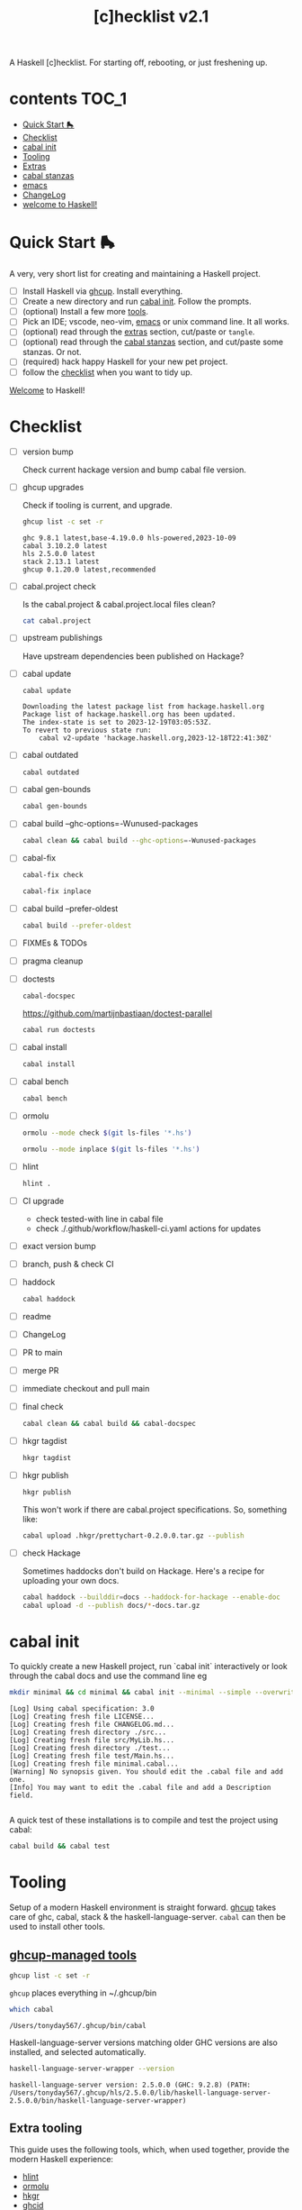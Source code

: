 #+TITLE: [c]hecklist v2.1

A Haskell [c]hecklist. For starting off, rebooting, or just freshening up.

* contents :TOC_1:
- [[#quick-start-][Quick Start 🛼]]
- [[#checklist][Checklist]]
- [[#cabal-init][cabal init]]
- [[#tooling][Tooling]]
- [[#extras][Extras]]
- [[#cabal-stanzas][cabal stanzas]]
- [[#emacs][emacs]]
- [[#changelog][ChangeLog]]
- [[#welcome-to-haskell][welcome to Haskell!]]

* Quick Start 🛼

A very, very short list for creating and maintaining a Haskell project.

- [ ] Install Haskell via [[https://www.haskell.org/ghcup/][ghcup]]. Install everything.
- [ ] Create a new directory and run [[#cabal-init][cabal init]]. Follow the prompts.
- [ ] (optional) Install a few more [[#extra-tooling][tools]].
- [ ] Pick an IDE; vscode, neo-vim, [[#emacs][emacs]] or unix command line. It all works.
- [ ] (optional) read through the [[#extras][extras]] section, cut/paste or =tangle=.
- [ ] (optional) read through the [[#cabal-stanzas][cabal stanzas]] section, and cut/paste some stanzas. Or not.
- [ ] (required) hack happy Haskell for your new pet project.
- [ ] follow the [[#checklist][checklist]] when you want to tidy up.

[[#welcome-to-haskell][Welcome]] to Haskell!

* Checklist

- [ ] version bump

  Check current hackage version and bump cabal file version.
- [ ] ghcup upgrades

  Check if tooling is current, and upgrade.

  #+begin_src sh :results output :exports both
  ghcup list -c set -r
  #+end_src

  #+RESULTS:
  : ghc 9.8.1 latest,base-4.19.0.0 hls-powered,2023-10-09
  : cabal 3.10.2.0 latest
  : hls 2.5.0.0 latest
  : stack 2.13.1 latest
  : ghcup 0.1.20.0 latest,recommended
- [ ] cabal.project check

  Is the cabal.project & cabal.project.local files clean?

  #+begin_src sh :results output
  cat cabal.project
  #+end_src
- [ ] upstream publishings

  Have upstream dependencies been published on Hackage?
- [ ] cabal update

  #+begin_src sh :results output
  cabal update
  #+end_src

  #+RESULTS:
  : Downloading the latest package list from hackage.haskell.org
  : Package list of hackage.haskell.org has been updated.
  : The index-state is set to 2023-12-19T03:05:53Z.
  : To revert to previous state run:
  :     cabal v2-update 'hackage.haskell.org,2023-12-18T22:41:30Z'
- [ ] cabal outdated
    #+begin_src sh :results output
    cabal outdated
    #+end_src
- [ ] cabal gen-bounds
    #+begin_src sh :results output
    cabal gen-bounds
    #+end_src
- [ ] cabal build --ghc-options=-Wunused-packages
    #+begin_src sh :results output
    cabal clean && cabal build --ghc-options=-Wunused-packages
    #+end_src
- [ ] cabal-fix

    #+begin_src sh :results output
    cabal-fix check
    #+end_src

    #+begin_src sh :results output
    cabal-fix inplace
    #+end_src
- [ ] cabal build --prefer-oldest

    #+begin_src sh :results output
    cabal build --prefer-oldest
    #+end_src
- [ ] FIXMEs & TODOs
- [ ] pragma cleanup
- [ ] doctests

    #+begin_src sh :results output
    cabal-docspec
    #+end_src

  https://github.com/martijnbastiaan/doctest-parallel

    #+begin_src sh :results output
    cabal run doctests
    #+end_src
- [ ] cabal install
    #+begin_src sh :results output
    cabal install
    #+end_src
- [ ] cabal bench
    #+begin_src sh :results output
    cabal bench
    #+end_src
- [ ] ormolu

  #+begin_src sh :results output
  ormolu --mode check $(git ls-files '*.hs')
  #+end_src

  #+RESULTS:

  #+begin_src sh :results output
  ormolu --mode inplace $(git ls-files '*.hs')
  #+end_src

  #+RESULTS:
- [ ] hlint
  #+begin_src sh :results output
  hlint .
  #+end_src
- [ ] CI upgrade
  - check tested-with line in cabal file
  - check ./.github/workflow/haskell-ci.yaml actions for updates
- [ ] exact version bump
- [ ] branch, push & check CI
- [ ] haddock

  #+begin_src sh :results output
  cabal haddock
  #+end_src
- [ ] readme
- [ ] ChangeLog
- [ ] PR to main
- [ ] merge PR
- [ ] immediate checkout and pull main
- [ ] final check

  #+begin_src sh :results output
  cabal clean && cabal build && cabal-docspec
  #+end_src
- [ ] hkgr tagdist

  #+begin_src sh :results output
  hkgr tagdist
  #+end_src
- [ ] hkgr publish

  #+begin_src sh :results output
  hkgr publish
  #+end_src

  This won't work if there are cabal.project specifications. So, something like:

  #+begin_src sh :results output
  cabal upload .hkgr/prettychart-0.2.0.0.tar.gz --publish
  #+end_src
- [ ] check Hackage

  Sometimes haddocks don't build on Hackage. Here's a recipe for uploading your own docs.

  #+begin_src sh
  cabal haddock --builddir=docs --haddock-for-hackage --enable-doc
  cabal upload -d --publish docs/*-docs.tar.gz
  #+end_src

* cabal init

To quickly create a new Haskell project, run `cabal init` interactively or look through the cabal docs and use the command line eg

#+begin_src sh :results output :exports both
mkdir minimal && cd minimal && cabal init --minimal --simple --overwrite --lib --tests --language=GHC2021 --license=BSD-2-Clause -p minimal
#+end_src

#+RESULTS:
#+begin_example
[Log] Using cabal specification: 3.0
[Log] Creating fresh file LICENSE...
[Log] Creating fresh file CHANGELOG.md...
[Log] Creating fresh directory ./src...
[Log] Creating fresh file src/MyLib.hs...
[Log] Creating fresh directory ./test...
[Log] Creating fresh file test/Main.hs...
[Log] Creating fresh file minimal.cabal...
[Warning] No synopsis given. You should edit the .cabal file and add one.
[Info] You may want to edit the .cabal file and add a Description field.

#+end_example

A quick test of these installations is to compile and test the project using cabal:

#+begin_src sh :results output
cabal build && cabal test
#+end_src

* Tooling

Setup of a modern Haskell environment is straight forward. [[https://www.haskell.org/ghcup/][ghcup]] takes care of ghc, cabal, stack & the haskell-language-server. ~cabal~ can then be used to install other tools.

** [[https://www.haskell.org/ghcup/][ghcup-managed tools]]

#+begin_src sh :results output
ghcup list -c set -r
#+end_src

#+RESULTS:
: ghc 9.8.1 latest,base-4.19.0.0 hls-powered,2023-10-09
: cabal 3.10.2.0 latest
: hls 2.5.0.0 latest
: stack 2.13.1 latest
: ghcup 0.1.20.0 latest,recommended

=ghcup= places everything in ~/.ghcup/bin

#+begin_src sh :results output :exports both
which cabal
#+end_src

#+RESULTS:
: /Users/tonyday567/.ghcup/bin/cabal

Haskell-language-server versions matching older GHC versions are also installed, and selected automatically.

#+begin_src sh :results output :exports both
haskell-language-server-wrapper --version
#+end_src

#+RESULTS:
: haskell-language-server version: 2.5.0.0 (GHC: 9.2.8) (PATH: /Users/tonyday567/.ghcup/hls/2.5.0.0/lib/haskell-language-server-2.5.0.0/bin/haskell-language-server-wrapper)

** Extra tooling

This guide uses the following tools, which, when used together, provide the modern Haskell experience:

- [[https://hackage.haskell.org/package/hlint][hlint]]
- [[https://hackage.haskell.org/package/ormolu][ormolu]]
- [[https://hackage.haskell.org/package/hkgr][hkgr]]
- [[https://hackage.haskell.org/package/ghcid][ghcid]]
- [[https://github.com/MercuryTechnologies/ghciwatch][ghciwatch]]
- [[https://github.com/tonyday567/cabal-fix][cabal-fix]]
- [[https://github.com/phadej/cabal-extras/blob/master/cabal-docspec/MANUAL.md][cabal-docspec]]

*** cabal installations

Most of the tools can be installed via cabal:

#+begin_src sh
cabal install ormolu hlint hkgr cabal-fix --allow-newer --overwrite-policy=always
#+end_src

ghciwatch is via our cousins at rust:

#+begin_src sh
cargo install ghciwatch
#+end_src

~cabal~ stores executables in ​~​/.cabal/bin, ~stack~ in ​~​/.local/bin.

#+begin_src sh :results output :exports both
which hlint
#+end_src

#+RESULTS:
: /Users/tonyday567/.cabal/bin/hlint

*** cabal-docspec

[[https://github.com/phadej/cabal-extras/blob/master/cabal-docspec/MANUAL.md][cabal-docspec]] is a doctest runner that exists as a process outside the specification of a cabal project, acting more like hlint then a separate cabal stanza. The project is not available on hackage and needs to be installed manually:

#+begin_src sh
git clone https://github.com/phadej/cabal-extras
cd cabal-extras/cabal-docspec
cabal install cabal-docspec:exe:cabal-docspec --overwrite-policy=always
#+end_src

* Extras

A project typically needs a few more files that ~cabal init~ doesn't cover.

** tangling

On emacs, inserting appropriate value in the macros below, adding this file to the project directory and running =org-babel-tangle= will add files directly.

[[https://orgmode.org/manual/Macro-Replacement.html][Macro Replacement (The Org Manual)]]

#+MACRO: name minimal
#+MACRO: lib-name MyLib
#+MACRO: github-username yourgithubname

** readme.md

Practice varies widely, from saying nothing to all documentation being in the readme. This readme.md template:

- adds some badges for Hackage & CI.
- Includes a short description and basic Usage example, which in many cases should be exactly repeated in the cabal file as synopsis and description stanzas.

#+begin_src org :tangle readme.md
{{{name}}}
===

[![Hackage](https://img.shields.io/hackage/v/{{{name}}}.svg)](https://hackage.haskell.org/package/{{{name}}})
[![Build Status](https://github.com/{{{github-username}}}/{{{name}}}/workflows/haskell-ci/badge.svg)](https://github.com/{{{github-username}}}/{{{name}}}/actions?query=workflow%3Ahaskell-ci)

`{{{name}}}` is a new package.

Usage
==

``` haskell
import {{{lib-name}}}
```
#+end_src

** readme.org

An alternative readme approach.

#+begin_src org :tangle readme.org
,* {{{name}}}

[[https://hackage.haskell.org/package/{{{name}}}][https://img.shields.io/hackage/v/{{{name}}}.svg]]
[[https://github.com/{{{github-username}}}/{{{name}}}/actions?query=workflow%3Ahaskell-ci][https://github.com/{{{github-username}}}/{{{name}}}/workflows/haskell-ci/badge.svg]]

~{{{name}}}~ is a new package.

,* Usage

,#+begin_src haskell :results output
import {{{lib-name}}}
,#+end_src

,* Development

,#+begin_src haskell :results output
:set -Wno-type-defaults
:set -Wno-name-shadowing
:set -XOverloadedStrings
,#+end_src

check

,#+begin_src haskell :results output :export both
let x = "ok"
putStrLn x
,#+end_src

#+end_src

** .hlint.yaml

#+begin_src :tangle .hlint.yaml
- ignore: {name: Use if}
- ignore: {name: Use bimap}
- ignore: {name: Eta reduce}
#+end_src

** .ghci

#+begin_src :tangle .ghci
:set -Wno-type-defaults
#+end_src

** .gitignore

#+begin_src org :tangle .gitignore
/.stack-work/
/dist-newstyle/
stack.yaml.lock
**/.DS_Store
cabal.project.local*
/.hie/
.ghc.environment.*
/.hkgr/
#+end_src

** .github/workflows/haskell-ci.yml

GitHub actions are the current and common practice for continuous integration of projects. The CI file below uses actions from [[https://github.com/haskell-actions/][haskell-actions]]. It includes tests for ormolu, hlint, cabal-doctest and the usual cabal checks across a wide GHC range.

[[https://docs.github.com/en/actions][GitHub Actions Documentation - GitHub Docs]]

#+begin_src org :tangle .github/workflows/haskell-ci.yml
name: build
on: [push]

# INFO: The following configuration block ensures that only one build runs per branch,
# which may be desirable for projects with a costly build process.
# Remove this block from the CI workflow to let each CI job run to completion.
concurrency:
  group: build-${{ github.ref }}
  cancel-in-progress: true

jobs:
  hlint:
    runs-on: ubuntu-latest
    steps:
    - uses: actions/checkout@v4
    - uses: haskell-actions/hlint-setup@v2
    - uses: haskell-actions/hlint-run@v2
      with:
        path: .
        fail-on: warning
  ormolu:
    runs-on: ubuntu-latest
    steps:
      - uses: actions/checkout@v4
      - uses: haskell-actions/run-ormolu@v16
  build:
    name: GHC ${{ matrix.ghc-version }} on ${{ matrix.os }}
    runs-on: ${{ matrix.os }}
    strategy:
      fail-fast: false
      matrix:
        os: [ubuntu-latest]
        ghc-version: ['9.10', '9.8', '9.6']

        include:
          - os: windows-latest
            ghc-version: '9.8'
          - os: macos-latest
            ghc-version: '9.8'

    steps:
      - uses: actions/checkout@v4

      - name: Set up GHC ${{ matrix.ghc-version }}
        uses: haskell-actions/setup@v2
        id: setup
        with:
          ghc-version: ${{ matrix.ghc-version }}

      - name: Configure the build
        run: |
          cabal configure --enable-tests --enable-benchmarks --disable-documentation
          cabal build --dry-run
        # The last step generates dist-newstyle/cache/plan.json for the cache key.

      - name: Restore cached dependencies
        uses: actions/cache/restore@v4
        id: cache
        env:
          key: ${{ runner.os }}-ghc-${{ steps.setup.outputs.ghc-version }}-cabal-${{ steps.setup.outputs.cabal-version }}
        with:
          path: ${{ steps.setup.outputs.cabal-store }}
          key: ${{ env.key }}-plan-${{ hashFiles('**/plan.json') }}
          restore-keys: ${{ env.key }}-

      - name: Install dependencies
        # If we had an exact cache hit, the dependencies will be up to date.
        if: steps.cache.outputs.cache-hit != 'true'
        run: cabal build all --only-dependencies

      # Cache dependencies already here, so that we do not have to rebuild them should the subsequent steps fail.
      - name: Save cached dependencies
        uses: actions/cache/save@v4
        # If we had an exact cache hit, trying to save the cache would error because of key clash.
        if: steps.cache.outputs.cache-hit != 'true'
        with:
          path: ${{ steps.setup.outputs.cabal-store }}
          key: ${{ steps.cache.outputs.cache-primary-key }}

      - name: Build
        run: cabal build all

      - if: ${{ matrix.os == 'ubuntu-latest' && matrix.ghc-version == '9.8'}}
        name: doctests
        run: cabal run doctests

      - name: Check cabal file
        run: cabal check
#+end_src

** test/doctests.hs

#+begin_src org :tangle test/doctests.hs
module Main where

import System.Environment (getArgs)
import Test.DocTest (mainFromCabal)
import Prelude (IO, (=<<))

main :: IO ()
main = mainFromCabal "{{{name}}}" =<< getArgs
#+end_src

* cabal stanzas

~cabal~ [[https://cabal.readthedocs.io/en/3.4/][docs]] have gotten very good of late, and these recommended stanzas should be read with those docs handy.

Stanzas are used like so:

#+begin_src cabal-ng
library
  import: ghc2021-stanza
  import: ghc-options-stanza
#+end_src

** ghc2021-stanza

[[https://ghc.gitlab.haskell.org/ghc/doc/users_guide/exts/control.html#extension-GHC2021][GHC2021]] is the future. For the past, this stanza reproduces the GHC2021 extensions for ghc's prior to 9.2.

#+begin_src cabal-ng
common ghc2021-stanza
  if impl(ghc >=9.2)
    default-language:
      GHC2021
  if impl(ghc <9.2)
    default-language:
      Haskell2010
    default-extensions:
      BangPatterns
      BinaryLiterals
      ConstrainedClassMethods
      ConstraintKinds
      DeriveDataTypeable
      DeriveFoldable
      DeriveFunctor
      DeriveGeneric
      DeriveLift
      DeriveTraversable
      DoAndIfThenElse
      EmptyCase
      EmptyDataDecls
      EmptyDataDeriving
      ExistentialQuantification
      ExplicitForAll
      FlexibleContexts
      FlexibleInstances
      ForeignFunctionInterface
      GADTSyntax
      GeneralisedNewtypeDeriving
      HexFloatLiterals
      ImplicitPrelude
      InstanceSigs
      KindSignatures
      MonomorphismRestriction
      MultiParamTypeClasses
      NamedFieldPuns
      NamedWildCards
      NumericUnderscores
      PatternGuards
      PolyKinds
      PostfixOperators
      RankNTypes
      RelaxedPolyRec
      ScopedTypeVariables
      StandaloneDeriving
      StarIsType
      TraditionalRecordSyntax
      TupleSections
      TypeApplications
      TypeOperators
      TypeSynonymInstances
  if impl(ghc <9.2) && impl(ghc >=8.10)
    default-extensions:
      ImportQualifiedPost
      StandaloneKindSignatures
  -- but keeping ormolu happy
  if impl(ghc >=8.10)
    default-extensions:
      NoImportQualifiedPost
#+end_src

** ghc-options-stanza

Best-practice ghc-options:

#+begin_src cabal-ng
common ghc-options-stanza
  ghc-options:
    -Wall
    -Wcompat
    -Wincomplete-record-updates
    -Wincomplete-uni-patterns
    -Wredundant-constraints
#+end_src

** ghc-options-exe-stanza

Best-practice exe ghc-options:

#+begin_src cabal-ng
common ghc-options-exe-stanza
    ghc-options:
        -fforce-recomp
        -funbox-strict-fields
        -rtsopts
        -threaded
        -with-rtsopts=-N
#+end_src

** doctest-parallel

https://github.com/martijnbastiaan/doctest-parallel


#+begin_src cabal-ng
test-suite doctests
    import: ghc2021-stanza
    main-is: doctests.hs
    hs-source-dirs: test
    build-depends:
        , base             >=4.14 && <5
        , doctest-parallel >=0.3 && <0.4
    ghc-options: -threaded
    type: exitcode-stdio-1.0
#+end_src

** extras-doc-files

readmes can be included as documentation within a cabal file like so:

#+begin_src cabal-ng
extra-doc-files:
    ChangeLog.md
    readme.md
#+end_src

readme.org comes out scrambled eggs, but one day it might not:

#+begin_src cabal-ng
extra-doc-files:
    ChangeLog.md
    readme.org
#+end_src

* emacs

It's kind of a shame that usage of emacs has declined amongst the Haskell community of late. Emacs praxis is radically shifting, partially due to the introduction of treesitter and the rewrites needed. [[https://gitlab.com/magus/haskell-ng-mode][haskell-ng-mode]] has 500 lines of elisp versus the 27000 line monster that is [[https://github.com/haskell/haskell-mode][haskell-mode]]. Haskell could learn a thing or two about how old projects can undergo paradigm shift.

See my doom emacs [[https://github.com/tonyday567/doom][dotfiles]] for the boring details.

Despite its corniness and fragility, org-mode is now integral to my development loop.

- Using org-mode is particularly helpful where rebooting ghci requires a large amount of state. A complex function, say, with intermediate results can be laid out using org-mode and state-of-debugging sessions can evolve and be remembered between sessions.

- It works well as an alternative readme, with no gap between code blocks as basic tests and code blocks as usage documentation.

- Org-mode provides a =curation= of historical ghci work, in between the complete backlog of computations, and a polished up module.

- it enables a form of parallel type-tetris that can't be had with any repl.

- Note taking can be wider, and encompass shell commands, copy/pasted code snippets, sites visited, random thoughts and unexplored byways.

For haskell-ng-mode, it requires the  [[https://github.com/tonyday567/ob-haskell-ng][ob-haskell-ng]] package.

* ChangeLog
** v2.1
- added doctest-parallel to checklist, docs & CI
- removed cabal-docspecs from CI
** v1 ==> v2

This is version 2 of the checklist, with a substantial diff to version 1. The initial Haskell [c]hecklist was released around ghc-8.10, and, at time of writing, ghc-9.8.1 is in `ghcup list`.

The checklist now concentrates on a cabal-style workflow. I personally no longer use stack and would be concerned that any stack-based advice would become stale. Stack is also, in my opinion, a complete workflow compared with cabal where gaps remain.

The use of templates has been abandoned in favour of =cabal init=, with advice and snippets around additions.

The combination of emacs org-mode and Haskell development has progressed, and for even more bespokity, I am experimenting with haskell-ng. Developments surrounding cabal are in a state of flux, and, until stability, I use cabal-fix for my cabal file needs.

* welcome to Haskell!

Or, as Iago quips, "welcome, sir, to Cyprus. Goats and Monkeys!" Haskell is this corner solution to several problem domains difficult to pin, existing beyond some line demarcating the civilised empires of software development. Much of it will not make sense at first, and maybe ever, but if you stay long enough, you'll begin to grow fond of even the goats and monkeys.

Birthed by committee in 1987 for use as an academic tool, it has now grown to not only be the 28th most popular language for tutorials, but also used industrially by over 0.2% of github users, making it somewhere between the 25th and 50th most popular language on the planet.
Even before deep subsumption queer-coded the place, the community has been diverse, with both American and European programmers in its ranks.

At 37, you can't expect Haskell to have tight onboarding, or clean lines.  Getting the dad bod in shape, the wine-mom belly some room, knocking off a few of the rougher edges can be painful. Almost uniquely, though, the Haskell project seems dedicated to doing this, and time and again makes difficult decisions and takes risks that our corporate cousins would never take in the dark forest of software design.

So, at times, old stalwarts drag themselves away from their rust, their OCaml and Idris Two, and start yelling about stuff, waking up even older, white male professors via their mailing-lists, and they whine, on what used to be Twitter, about how their tutorials need editing. Again. Or someone announces Haskell is dying, or dead already, or has bad tooling, and that some committee somewhere must act, or has already, irrevocably, acted in poor taste. Popcorn gets thrown, hands are wrung, and then it all settles down again; we all just resume whatever we were doing in whatever corners we play in before the bru-ha-ha begun.

How it all works, how the work gets done, who is in charge, where is it all going; these are questions we don't care to look at too closely. At 37, sometimes a vibe is all you have left.

So here's what you need to know, as you start your Haskell journey:

- tooling is great, and getting to be first-in-class. Complainants usually have old setups they're trying to freshen up, haven't read the manual, or are grinding axes.
- documentation is getting better, but used to be poor, and docs can be difficult to backport. Most internet advice is poorly curated by search algorithms and not current.
- the secret sauce of Haskell is the language pragmas. Innovation gets wrapped up in new pragmas that the user can choose to turn on. GHC2021 is an important milestone.
- you probably wont get a job in Haskell. Do it for love.
- fancy Haskell is over-rated, and unfancy (pattern matching, composition-style, type-first coding, ghci) is a joy.
- you will enjoy coding in Haskell, to the point where it becomes painful to code in anything else.
- the code you write will be the best you ever write, and it will survive (subject to staying current with the GHC grind)
- you will be disappointed with the number of bums actually on seats. Dependency management is very important - before you commit to any dependency, look at the upstream chain for signs of care and attention.
- GHC is a monopolist provider of compilation support.
- Haskell has never been corporatised. We've had our suger mommas, yes, but we are no indentured slave to some global capitalist machine, oi!
- Learn to love strings. Compilation is strings all the way down. No matter how you dress them up, it's all strings in a long computation chain.

Haskell, is above all, lovable. Well-crafted, solid, unfancy, machine precisioned where it matters, sludgy and open to ideas where it doesn't.

Enjoy your time with us!
